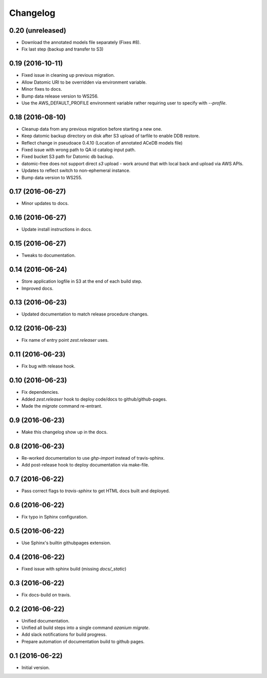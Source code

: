 ===========
 Changelog
===========

0.20 (unreleased)
=================

- Download the annotated models file separately (Fixes #8).
- Fix last step (backup and transfer to S3)

0.19 (2016-10-11)
=================

- Fixed issue in cleaning up previous migration.
- Allow Datomic URI to be overridden via environment variable.
- Minor fixes to docs.
- Bump data release version to WS256.
- Use the AWS_DEFAULT_PROFILE environment variable rather requiring user to
  specify with `--profile`.

0.18 (2016-08-10)
=================
- Cleanup data from any previous migration before starting a new one.
- Keep datomic backup directory on disk after S3 upload of tarfile to
  enable DDB restore.
- Reflect change in pseudoace 0.4.10 (Location of annotated ACeDB models file)
- Fixed issue with wrong path to QA id catalog input path.
- Fixed bucket S3 path for Datomic db backup.
- datomic-free does not support direct `s3` upload -
  work around that with local back and upload via AWS APIs.
- Updates to reflect switch to non-ephemeral instance.
- Bump data version to WS255.


0.17 (2016-06-27)
=================

- Minor updates to docs.


0.16 (2016-06-27)
=================

- Update install instructions in docs.


0.15 (2016-06-27)
=================

- Tweaks to documentation.


0.14 (2016-06-24)
=================

- Store application logfile in S3 at the end of each build step.
- Improved docs.

0.13 (2016-06-23)
=================

- Updated documentation to match release procedure changes.


0.12 (2016-06-23)
=================

- Fix name of entry point `zest.releaser` uses.


0.11 (2016-06-23)
=================
- Fix bug with release hook.


0.10 (2016-06-23)
=================

- Fix dependencies.
- Added `zest.releaser` hook to deploy code/docs to github/github-pages.
- Made the `migrate` command re-entrant.


0.9 (2016-06-23)
================

- Make this changelog show up in the docs.


0.8 (2016-06-23)
================

- Re-worked documentation to use `ghp-import` instead of travis-sphinx.
- Add post-release hook to deploy documentation via make-file.


0.7 (2016-06-22)
================

- Pass correct flags to `travis-sphinx` to get HTML docs built and deployed.


0.6 (2016-06-22)
================

- Fix typo in Sphinx configuration.

0.5 (2016-06-22)
================

- Use Sphinx's builtin githubpages extension.

0.4 (2016-06-22)
================

- Fixed issue with sphinx build (missing `docs/_static`)

0.3 (2016-06-22)
================

- Fix docs-build on travis.

0.2 (2016-06-22)
================

- Unified documentation.
- Unified all build steps into a single command `azanium migrate`.
- Add slack notifications for build progress.
- Prepare automation of documentation build to github pages.

0.1 (2016-06-22)
================

- Initial version.
